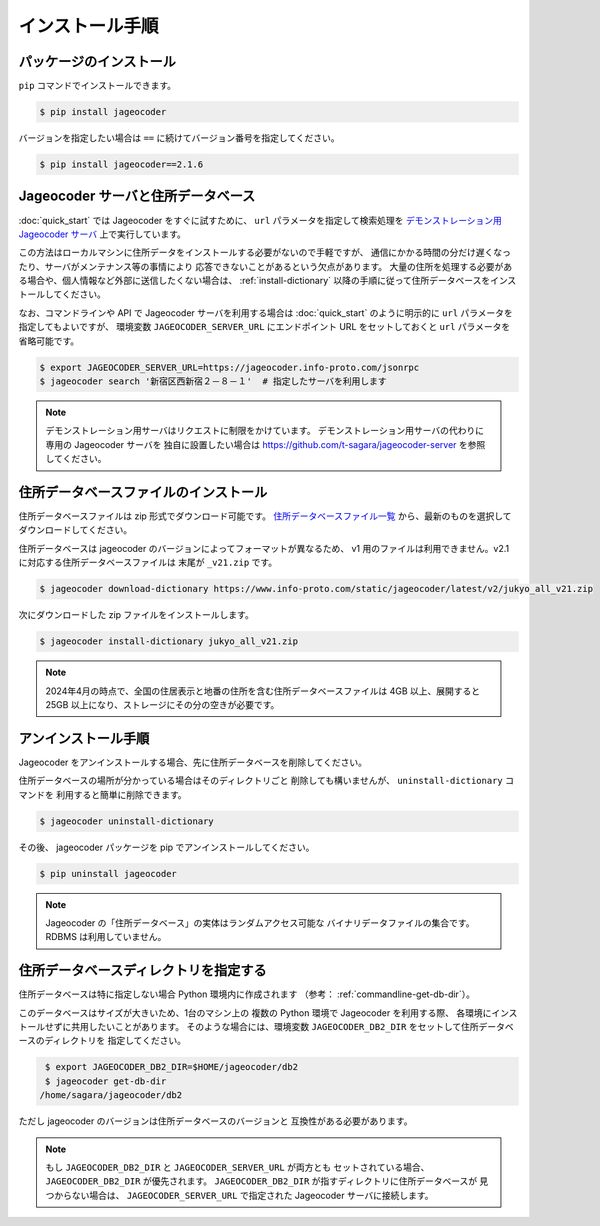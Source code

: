 .. _installation:

インストール手順
================

.. _install-package:

パッケージのインストール
------------------------

``pip`` コマンドでインストールできます。

.. code-block:: console

   $ pip install jageocoder

バージョンを指定したい場合は ``==`` に続けてバージョン番号を指定してください。

.. code-block:: console

   $ pip install jageocoder==2.1.6

.. _server-or-dictionary:

Jageocoder サーバと住所データベース
-----------------------------------

:doc:`quick_start` では Jageocoder をすぐに試すために、
``url`` パラメータを指定して検索処理を
`デモンストレーション用 Jageocoder サーバ <https://jageocoder.info-proto.com/>`_
上で実行しています。

この方法はローカルマシンに住所データをインストールする必要がないので手軽ですが、
通信にかかる時間の分だけ遅くなったり、サーバがメンテナンス等の事情により
応答できないことがあるという欠点があります。
大量の住所を処理する必要がある場合や、個人情報など外部に送信したくない場合は、
:ref:`install-dictionary` 以降の手順に従って住所データベースをインストールしてください。

なお、コマンドラインや API で Jageocoder サーバを利用する場合は
:doc:`quick_start` のように明示的に ``url`` パラメータを指定してもよいですが、
環境変数 ``JAGEOCODER_SERVER_URL`` にエンドポイント URL をセットしておくと
``url`` パラメータを省略可能です。

.. code-block:: console

   $ export JAGEOCODER_SERVER_URL=https://jageocoder.info-proto.com/jsonrpc
   $ jageocoder search '新宿区西新宿２－８－１'  # 指定したサーバを利用します

.. note::

   デモンストレーション用サーバはリクエストに制限をかけています。
   デモンストレーション用サーバの代わりに専用の Jageocoder サーバを
   独自に設置したい場合は
   https://github.com/t-sagara/jageocoder-server
   を参照してください。

.. _install-dictionary:

住所データベースファイルのインストール
--------------------------------------

住所データベースファイルは zip 形式でダウンロード可能です。
`住所データベースファイル一覧 <https://www.info-proto.com/static/jageocoder/latest/>`_
から、最新のものを選択してダウンロードしてください。

住所データベースは jageocoder のバージョンによってフォーマットが異なるため、
v1 用のファイルは利用できません。v2.1 に対応する住所データベースファイルは
末尾が ``_v21.zip`` です。

.. code-block:: console

    $ jageocoder download-dictionary https://www.info-proto.com/static/jageocoder/latest/v2/jukyo_all_v21.zip

次にダウンロードした zip ファイルをインストールします。

.. code-block:: console

    $ jageocoder install-dictionary jukyo_all_v21.zip

.. note::

   2024年4月の時点で、全国の住居表示と地番の住所を含む住所データベースファイルは
   4GB 以上、展開すると 25GB 以上になり、ストレージにその分の空きが必要です。

.. _uninstallation:

アンインストール手順
--------------------

Jageocoder をアンインストールする場合、先に住所データベースを削除してください。

住所データベースの場所が分かっている場合はそのディレクトリごと
削除しても構いませんが、 ``uninstall-dictionary`` コマンドを
利用すると簡単に削除できます。

.. code-block:: console

    $ jageocoder uninstall-dictionary

その後、 jageocoder パッケージを pip でアンインストールしてください。

.. code-block:: console

    $ pip uninstall jageocoder

.. note::

   Jageocoder の「住所データベース」の実体はランダムアクセス可能な
   バイナリデータファイルの集合です。 RDBMS は利用していません。


住所データベースディレクトリを指定する
--------------------------------------

住所データベースは特に指定しない場合 Python 環境内に作成されます
（参考： :ref:`commandline-get-db-dir`）。

このデータベースはサイズが大きいため、1台のマシン上の
複数の Python 環境で Jageocoder を利用する際、
各環境にインストールせずに共用したいことがあります。
そのような場合には、環境変数
``JAGEOCODER_DB2_DIR`` をセットして住所データベースのディレクトリを
指定してください。

.. code-block:: console

    $ export JAGEOCODER_DB2_DIR=$HOME/jageocoder/db2
    $ jageocoder get-db-dir
   /home/sagara/jageocoder/db2

ただし jageocoder のバージョンは住所データベースのバージョンと
互換性がある必要があります。

.. note::

   もし ``JAGEOCODER_DB2_DIR`` と ``JAGEOCODER_SERVER_URL`` が両方とも
   セットされている場合、 ``JAGEOCODER_DB2_DIR`` が優先されます。
   ``JAGEOCODER_DB2_DIR`` が指すディレクトリに住所データベースが
   見つからない場合は、 ``JAGEOCODER_SERVER_URL`` で指定された
   Jageocoder サーバに接続します。
